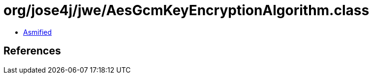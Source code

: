 = org/jose4j/jwe/AesGcmKeyEncryptionAlgorithm.class

 - link:AesGcmKeyEncryptionAlgorithm-asmified.java[Asmified]

== References

